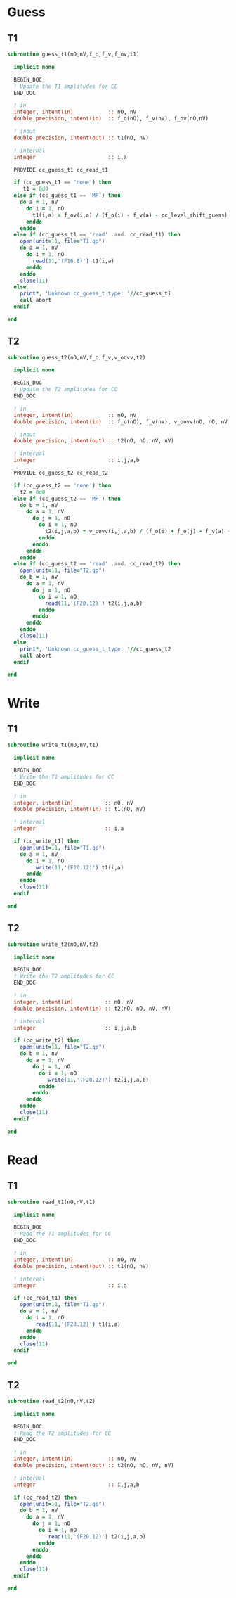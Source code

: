 * Guess
** T1
#+begin_src f90 :comments org :tangle guess_t.irp.f
subroutine guess_t1(nO,nV,f_o,f_v,f_ov,t1)

  implicit none

  BEGIN_DOC
  ! Update the T1 amplitudes for CC
  END_DOC

  ! in
  integer, intent(in)           :: nO, nV
  double precision, intent(in)  :: f_o(nO), f_v(nV), f_ov(nO,nV)

  ! inout
  double precision, intent(out) :: t1(nO, nV)

  ! internal
  integer                       :: i,a

  PROVIDE cc_guess_t1 cc_read_t1

  if (cc_guess_t1 == 'none') then
     t1 = 0d0
  else if (cc_guess_t1 == 'MP') then
    do a = 1, nV
      do i = 1, nO
        t1(i,a) = f_ov(i,a) / (f_o(i) - f_v(a) - cc_level_shift_guess)
      enddo
    enddo
  else if (cc_guess_t1 == 'read' .and. cc_read_t1) then
    open(unit=11, file="T1.qp")
    do a = 1, nV
      do i = 1, nO
        read(11,'(F16.8)') t1(i,a)
      enddo
    enddo
    close(11)
  else
    print*, 'Unknown cc_guess_t type: '//cc_guess_t1
    call abort
  endif
  
end  
#+end_src

** T2
#+begin_src f90 :comments org :tangle guess_t.irp.f
subroutine guess_t2(nO,nV,f_o,f_v,v_oovv,t2)

  implicit none

  BEGIN_DOC
  ! Update the T2 amplitudes for CC
  END_DOC

  ! in
  integer, intent(in)           :: nO, nV
  double precision, intent(in)  :: f_o(nO), f_v(nV), v_oovv(nO, nO, nV, nV)

  ! inout
  double precision, intent(out) :: t2(nO, nO, nV, nV)

  ! internal
  integer                       :: i,j,a,b

  PROVIDE cc_guess_t2 cc_read_t2
  
  if (cc_guess_t2 == 'none') then
    t2 = 0d0
  else if (cc_guess_t2 == 'MP') then
    do b = 1, nV
      do a = 1, nV
        do j = 1, nO
          do i = 1, nO
            t2(i,j,a,b) = v_oovv(i,j,a,b) / (f_o(i) + f_o(j) - f_v(a) - f_v(b) - cc_level_shift_guess)
          enddo
        enddo
      enddo
    enddo
  else if (cc_guess_t2 == 'read' .and. cc_read_t2) then
    open(unit=11, file="T2.qp")
    do b = 1, nV
      do a = 1, nV
        do j = 1, nO
          do i = 1, nO
            read(11,'(F20.12)') t2(i,j,a,b)
          enddo
        enddo
      enddo
    enddo
    close(11)
  else
    print*, 'Unknown cc_guess_t type: '//cc_guess_t2 
    call abort
  endif
  
end  
#+end_src

* Write
** T1
#+begin_src f90 :comments org :tangle guess_t.irp.f
subroutine write_t1(nO,nV,t1)

  implicit none

  BEGIN_DOC
  ! Write the T1 amplitudes for CC
  END_DOC

  ! in
  integer, intent(in)          :: nO, nV
  double precision, intent(in) :: t1(nO, nV)

  ! internal
  integer                      :: i,a

  if (cc_write_t1) then
    open(unit=11, file="T1.qp")
    do a = 1, nV
      do i = 1, nO
         write(11,'(F20.12)') t1(i,a)
      enddo
    enddo
    close(11)
  endif
  
end  
#+end_src

** T2
#+begin_src f90 :comments org :tangle guess_t.irp.f
subroutine write_t2(nO,nV,t2)

  implicit none

  BEGIN_DOC
  ! Write the T2 amplitudes for CC
  END_DOC

  ! in
  integer, intent(in)          :: nO, nV
  double precision, intent(in) :: t2(nO, nO, nV, nV)

  ! internal
  integer                      :: i,j,a,b

  if (cc_write_t2) then
    open(unit=11, file="T2.qp")
    do b = 1, nV
      do a = 1, nV
        do j = 1, nO
          do i = 1, nO
             write(11,'(F20.12)') t2(i,j,a,b)
          enddo
        enddo
      enddo
    enddo
    close(11)
  endif
  
end  
#+end_src

* Read
** T1
#+begin_src f90 :comments org :tangle guess_t.irp.f
subroutine read_t1(nO,nV,t1)

  implicit none

  BEGIN_DOC
  ! Read the T1 amplitudes for CC
  END_DOC

  ! in
  integer, intent(in)           :: nO, nV
  double precision, intent(out) :: t1(nO, nV)

  ! internal
  integer                       :: i,a

  if (cc_read_t1) then
    open(unit=11, file="T1.qp")
    do a = 1, nV
      do i = 1, nO
         read(11,'(F20.12)') t1(i,a)
      enddo
    enddo
    close(11)
  endif
  
end  
#+end_src

** T2
#+begin_src f90 :comments org :tangle guess_t.irp.f
subroutine read_t2(nO,nV,t2)

  implicit none

  BEGIN_DOC
  ! Read the T2 amplitudes for CC
  END_DOC

  ! in
  integer, intent(in)           :: nO, nV
  double precision, intent(out) :: t2(nO, nO, nV, nV)

  ! internal
  integer                       :: i,j,a,b

  if (cc_read_t2) then
    open(unit=11, file="T2.qp")
    do b = 1, nV
      do a = 1, nV
        do j = 1, nO
          do i = 1, nO
             read(11,'(F20.12)') t2(i,j,a,b)
          enddo
        enddo
      enddo
    enddo
    close(11)
  endif
  
end  
#+end_src
